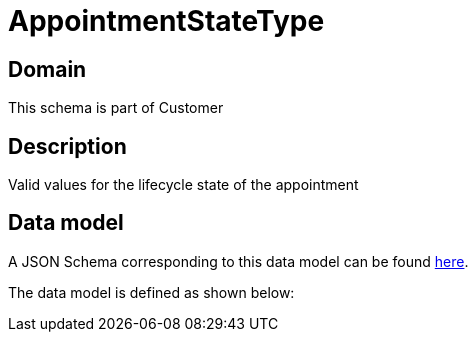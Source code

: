 = AppointmentStateType

[#domain]
== Domain

This schema is part of Customer

[#description]
== Description

Valid values for the lifecycle state of the appointment


[#data_model]
== Data model

A JSON Schema corresponding to this data model can be found https://tmforum.org[here].

The data model is defined as shown below:

